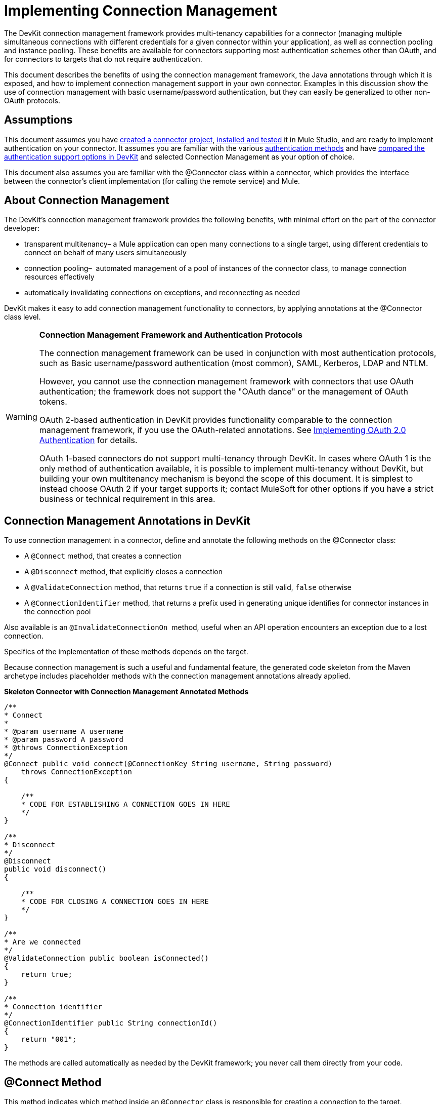 = Implementing Connection Management

The DevKit connection management framework provides multi-tenancy capabilities for a connector (managing multiple simultaneous connections with different credentials for a given connector within your application), as well as connection pooling and instance pooling. These benefits are available for connectors supporting most authentication schemes other than OAuth, and for connectors to targets that do not require authentication.

This document describes the benefits of using the connection management framework, the Java annotations through which it is exposed, and how to implement connection management support in your own connector. Examples in this discussion show the use of connection management with basic username/password authentication, but they can easily be generalized to other non-OAuth protocols.


== Assumptions

This document assumes you have link:/anypoint-connector-devkit/v/3.4/creating-a-connector-project[created a connector project], link:/anypoint-connector-devkit/v/3.4/installing-and-testing-your-connector[installed and tested] it in Mule Studio, and are ready to implement authentication on your connector. It assumes you are familiar with the various link:/anypoint-connector-devkit/v/3.4/authentication-methods[authentication methods] and have link:/anypoint-connector-devkit/v/3.4/authentication-and-connection-management[compared the authentication support options in DevKit] and selected Connection Management as your option of choice.

This document also assumes you are familiar with the @Connector class within a connector, which provides the interface between the connector's client implementation (for calling the remote service) and Mule. 

== About Connection Management

The DevKit's connection management framework provides the following benefits, with minimal effort on the part of the connector developer:

* transparent multitenancy– a Mule application can open many connections to a single target, using different credentials to connect on behalf of many users simultaneously
* connection pooling–  automated management of a pool of instances of the connector class, to manage connection resources effectively
* automatically invalidating connections on exceptions, and reconnecting as needed

DevKit makes it easy to add connection management functionality to connectors, by applying annotations at the @Connector class level. 

[WARNING]
====
*Connection Management Framework and Authentication Protocols*

The connection management framework can be used in conjunction with most authentication protocols, such as Basic username/password authentication (most common), SAML, Kerberos, LDAP and NTLM.

However, you cannot use the connection management framework with connectors that use OAuth authentication; the framework does not support the "OAuth dance" or the management of OAuth tokens.

OAuth 2-based authentication in DevKit provides functionality comparable to the connection management framework, if you use the OAuth-related annotations. See link:/anypoint-connector-devkit/v/3.4/implementing-oauth-2.0-authentication[Implementing OAuth 2.0 Authentication] for details.

OAuth 1-based connectors do not support multi-tenancy through DevKit. In cases where OAuth 1 is the only method of authentication available, it is possible to implement multi-tenancy without DevKit, but building your own multitenancy mechanism is beyond the scope of this document. It is simplest to instead choose OAuth 2 if your target supports it; contact MuleSoft for other options if you have a strict business or technical requirement in this area.
====

== Connection Management Annotations in DevKit

To use connection management in a connector, define and annotate the following methods on the @Connector class:

* A `@Connect` method, that creates a connection
* A `@Disconnect` method, that explicitly closes a connection
* A `@ValidateConnection` method, that returns `true` if a connection is still valid, `false` otherwise
* A `@ConnectionIdentifier` method, that returns a prefix used in generating unique identifies for connector instances in the connection pool

Also available is an `@InvalidateConnectionOn`  method, useful when an API operation encounters an exception due to a lost connection.

Specifics of the implementation of these methods depends on the target. 

Because connection management is such a useful and fundamental feature, the generated code skeleton from the Maven archetype includes placeholder methods with the connection management annotations already applied.

*Skeleton Connector with Connection Management Annotated Methods*

[source, code, linenums]
----
/**
* Connect
*
* @param username A username
* @param password A password
* @throws ConnectionException
*/
@Connect public void connect(@ConnectionKey String username, String password)
    throws ConnectionException
{
 
    /**
    * CODE FOR ESTABLISHING A CONNECTION GOES IN HERE
    */
}
 
/**
* Disconnect
*/
@Disconnect
public void disconnect()
{
 
    /**
    * CODE FOR CLOSING A CONNECTION GOES IN HERE
    */
}
 
/**
* Are we connected
*/
@ValidateConnection public boolean isConnected()
{
    return true;
}
 
/**
* Connection identifier
*/
@ConnectionIdentifier public String connectionId()
{
    return "001";
}
----

The methods are called automatically as needed by the DevKit framework; you never call them directly from your code.  

== @Connect Method

This method indicates which method inside an `@Connector` class is responsible for creating a connection to the target. The `@Connect` method is called automatically by Mule when the connector starts up, or if the connection to the API has been lost and must be reestablished. When this method finishes, if authentication is successful, the connector instance is ready to make requests to the API. 

A method annotated with `@Connect` must:

* be `public`
* throw `org.mule.api.ConnectionException` (and no other exceptions)
* have a `void` return type
* have exactly one method annotated `@Connect` (or compilation will fail), if automatic connection management is used

The specific code that implements the actual connection will depend on the API. Here is an example of how a @Connect method can be implemented for the Salesforce connector:

*Connect method for salesforce connector*

[source, java, linenums]
----
@Connect
public void connect(@ConnectionKey String username, String password)
throws ConnectionException
{
   ConnectorConfig config = new ConnectorConfig();
   config.setUsername(username);
   config.setPassword(password);
   try
   {
      connection = com.sforce.soap.partner.Connector.newConnection(config);
   }
   catch (com.sforce.ws.ConnectionException e)
   {
      throw new org.mule.api.ConnectionException(ConnectionExceptionCode.UNKNOWN, null, e.getMessage(), e);
   }
}
----

The parameters required by this method are the credentials needed for authentication, in this case username and password. Since this method is annotated with `@Connect` , DevKit makes these parameters available both in the configuration element for this Connector (as occurs with `@Configurable` fields), as well as in the message processor whenever an instance of it is dragged into a flow. Specified credentials override those that are set in the configuration element.

== @ConnectionKey and Connection Pooling

Note that the username parameter is annotated with `@ConnectionKey`. If pools are enabled (see Pooling Modules below), Mule keeps a pool of simultaneous connections which are used as needed to make calls. The `@ConnectionKey` annotation marks that this field is used as the key for this particular connection within the connection pool, so once a connection for this username has been created and added to the pool, it will be reused rather than recreated for each request.  

[NOTE]
====
*Choosing a Connection Key* +

For username/password authentication, the username is the obvious choice for `@ConnectionKey`; for other protocols, identify the value that is most obviously associated with different users and access privileges that connect to your service and choose that as your @ConnectionKey. 
====

The above `@Connect `method first creates a `ConnectorConfig` (a Salesforce type that holds connection configuration information) object, then loads the username and password values into the object. This object is used as the argument to the static `newConnection()` call, which returns a `PartnerConnection` if successful. If the authentication fails (because of invalid login information or for some other reason) the code catches the Salesforce typed exception and throws a new exception containing the same information but labeled as the correct Mule exception type.

[NOTE]
Use the fully qualified name for the Salesforce Connector class (on which you call n`ewConnection(config)`) rather than importing the class, because the DevKit also imports a class called Connector, which causes an import conflict.

[WARNING]
For clients where no authentication is used, you must still supply a @ConnectionKey field. An invented username is one possibility; see link:/anypoint-connector-devkit/v/3.4/connector-to-soap-service-via-cxf-client-example[Connector to SOAP Service via CXF Client Example] for such an implementation.

== @Disconnect Method

This annotation indicates the method inside a `@Connector` class that is responsible for disposing of a connection. It is called when the connector is shut down or the connection is explicitly terminated. 

A method annotated with `@Disconnect` must:

* be `public`
* take no input parameters
* have a `void` return type

If connection management is used, the @Connector class must have exactly one annotated `@Disconnect` method (or compilation will fail). 

[source, java, linenums]
----
@Disconnect
public void disconnect()
{
   if (connection != null)
   {
       try
         {
         connection.logout();
         }
      catch (com.sforce.ws.ConnectionException e)
         {
         e.printStackTrace();
         }
      finally
         {
         connection = null;
         }
   }
}
----

If the connector currently has a connection open, this code calls `connection.logout()` , a Salesforce client method that explicitly de-authenticates and closes the connection. The "finally" block ensures that, if the logout fails for any reason, the connection is still set to null, so the connector does not again try to reference that connector instance.

== @ValidateConnection Method

This method is called by Mule to check whether the connection is actually open or not.

A method annotated with `@ValidateConnection` must:

* be `public`
* decline to receive parameters
* return `boolean` or `java.lang.Boolean`

Only one method on a @Connector class can be annotated with `@ValidateConnection.`

[source, java, linenums]
----
@ValidateConnection    
public boolean isConnected() 
{     
return connection != null;    
}
----

For this example, this code simply checks whether the connection parameter is null to check whether the connection is active. For other connectors, depending upon the protocol, a different implementation may be required.

== @ConnectionIdentifier Method

This annotation identifies a method inside a `@Connector` that returns a unique identifier for the connection, used for logging and debugging.

A method annotated with `@ConnectionIdentifier` must:

* be `public`
* not be `static`
* not take arguments
* return `java.lang.String`

A @Connector class that uses connection management must have exactly one method annotated `@ConnectionIdentifier` (or compilation will fail).

This code returns the connection SessionId as an identifier (if available). The SessionHeader is a Salesforce object containing header information about the current connection to the API, including the session ID.

[source, java, linenums]
----
@ConnectionIdentifier
   public String connectionId() {
    if (connection != null){
     return connection.getSessionHeader().getSessionId();
    } else {
     return null;
    }
   } 
----

== @InvalidateConnectionOn Annotation

This annotation is used for exception handling related to connections. Attach this annotation to any method with a `@Processor` or `@Source` annotation. If the Processor/Source throws an exception of this class, `@InvalidateConnectionOn` automatically invalidates the connection. `@InvalidateConnectionOn` receives a single argument: the class of the exception to be caught. See link:/mule-user-guide/v/3.4/configuring-reconnection-strategies[Configuring Reconnection Strategies] for more details. 

== Connection Pooling

You can allow users of your connector to use a pool of simultaneous connections instead of sharing a single instance to process messages.

Connectors that implement pools are each assigned a pool component, which contains multiple instances of the connector to handle simultaneous requests. A flow's pooling profile configures its component pool.

If you set the `poolable` annotation parameter to true, the generated schema will include additional configuration elements.

=== Example

*Connector*
[source, java, linenums]
----
@Connector(name = "myconnector", poolable = true)
public class MyConnector
{
----

In the corresponding XML, the `pooling-config` element is nested inside the `config` element. Notice that there is no need to provide any custom Java code to handle the pool, all that is needed is to provide a few parameters:

*XML*
[source, xml, linenums]
----
<mymodule:config>
    <mymodule:pooling-profile maxActive="10" maxIdle="5"
        initialisationPolicy="INITIALISE_ALL"
        exhaustedAction="WHEN_EXHAUSTED_FAIL" maxWait="60"/>
</mymodule:config>
----

The table that follows offers a breakdown of `pooling-profile` parameters.

[%header,cols="2*"]
|===
a|
*Attribute Name*

 a|
*Description*

|maxActive |**Required.** Controls the maximum number of Mule components that can be borrowed from a session at once. When set to a negative value, there is no limit to the number of components that may be active at once. When `maxActive` is exceeded, the pool is said to be exhausted.
|maxIdle |**Required.** Controls the maximum number of Mule components that can sit idle in the pool at once. When set to a negative value, there is no limit to the number of Mule components that may be idle at once.
|initialisationPolicy |**Optional.** Determines how components in a pool should be initialized. Its possible values are: +
`INITIALISE_NONE` (will not load any components into the pool on startup), `INITIALISE_ONE` (will load one initial component into the pool on startup), or `INITIALISE_ALL` (will load all components in the pool on startup).  +
Default value is `INITIALISE_ONE`
|exhaustedAction a|
**Optional.** Specifies the behavior of the Mule component pool when the pool is exhausted. Its possible values are:

`WHEN_EXHAUSTED_FAIL` (throw a NoSuchElementException)  +
`WHEN_EXHAUSTED_WAIT `(block by invoking `Object.wait(long)` until a new or idle object is available)

`WHEN_EXHAUSTED_GROW` (create a new Mule instance and return it, essentially making maxActive meaningless).

If a positive `maxWait `value is supplied, it will block for at most that many milliseconds, after which a `NoSuchElementException` will be thrown. If `maxThreadWait `is a negative value, it will block indefinitely.

Default value is `WHEN_EXHAUSTED_GROW`.

|maxWait |**Required.** Specifies the number of milliseconds to wait for a pooled component to become available when the pool is exhausted and the `exhaustedAction` is set to `WHEN_EXHAUSTED_WAIT`.
|===

== See Also

* See the link:/anypoint-connector-devkit/v/3.4/connector-to-soap-service-via-cxf-client-example[Connector to SOAP Service via CXF Client Example] example to see the connection management annotations in a fully working example.
* Take a look at https://github.com/mulesoft/salesforce-connector/blob/master/src/main/java/org/mule/modules/salesforce/SalesforceConnector.java[Salesforce.com connector source code] and see how the connection management is implemented.
* Return to the link:/anypoint-connector-devkit/v/3.4/devkit-shortcut-to-success[DevKit Shortcut to Success].
